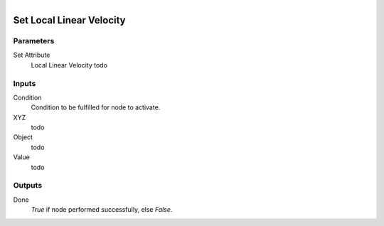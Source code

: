 .. figure:: /images/logic_nodes/objects/set_attribute/ln-set_local_linear_velocity.png
   :align: right
   :width: 215
   :alt: Set Local Linear Velocity Node

.. _ln-set_local_linear_velocity:

==============================
Set Local Linear Velocity
==============================

Parameters
++++++++++++++++++++++++++++++

Set Attribute
   Local Linear Velocity todo

Inputs
++++++++++++++++++++++++++++++

Condition
   Condition to be fulfilled for node to activate.

XYZ
   todo

Object
   todo

Value
   todo

Outputs
++++++++++++++++++++++++++++++

Done
   *True* if node performed successfully, else *False*.

